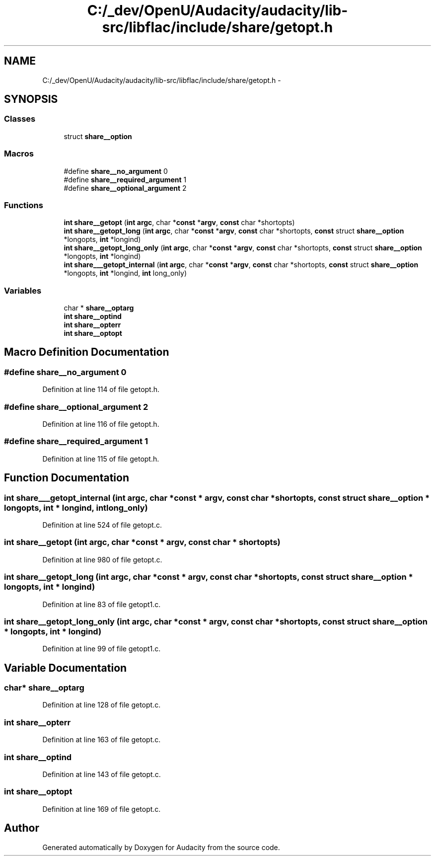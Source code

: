 .TH "C:/_dev/OpenU/Audacity/audacity/lib-src/libflac/include/share/getopt.h" 3 "Thu Apr 28 2016" "Audacity" \" -*- nroff -*-
.ad l
.nh
.SH NAME
C:/_dev/OpenU/Audacity/audacity/lib-src/libflac/include/share/getopt.h \- 
.SH SYNOPSIS
.br
.PP
.SS "Classes"

.in +1c
.ti -1c
.RI "struct \fBshare__option\fP"
.br
.in -1c
.SS "Macros"

.in +1c
.ti -1c
.RI "#define \fBshare__no_argument\fP   0"
.br
.ti -1c
.RI "#define \fBshare__required_argument\fP   1"
.br
.ti -1c
.RI "#define \fBshare__optional_argument\fP   2"
.br
.in -1c
.SS "Functions"

.in +1c
.ti -1c
.RI "\fBint\fP \fBshare__getopt\fP (\fBint\fP \fBargc\fP, char *\fBconst\fP *\fBargv\fP, \fBconst\fP char *shortopts)"
.br
.ti -1c
.RI "\fBint\fP \fBshare__getopt_long\fP (\fBint\fP \fBargc\fP, char *\fBconst\fP *\fBargv\fP, \fBconst\fP char *shortopts, \fBconst\fP struct \fBshare__option\fP *longopts, \fBint\fP *longind)"
.br
.ti -1c
.RI "\fBint\fP \fBshare__getopt_long_only\fP (\fBint\fP \fBargc\fP, char *\fBconst\fP *\fBargv\fP, \fBconst\fP char *shortopts, \fBconst\fP struct \fBshare__option\fP *longopts, \fBint\fP *longind)"
.br
.ti -1c
.RI "\fBint\fP \fBshare___getopt_internal\fP (\fBint\fP \fBargc\fP, char *\fBconst\fP *\fBargv\fP, \fBconst\fP char *shortopts, \fBconst\fP struct \fBshare__option\fP *longopts, \fBint\fP *longind, \fBint\fP long_only)"
.br
.in -1c
.SS "Variables"

.in +1c
.ti -1c
.RI "char * \fBshare__optarg\fP"
.br
.ti -1c
.RI "\fBint\fP \fBshare__optind\fP"
.br
.ti -1c
.RI "\fBint\fP \fBshare__opterr\fP"
.br
.ti -1c
.RI "\fBint\fP \fBshare__optopt\fP"
.br
.in -1c
.SH "Macro Definition Documentation"
.PP 
.SS "#define share__no_argument   0"

.PP
Definition at line 114 of file getopt\&.h\&.
.SS "#define share__optional_argument   2"

.PP
Definition at line 116 of file getopt\&.h\&.
.SS "#define share__required_argument   1"

.PP
Definition at line 115 of file getopt\&.h\&.
.SH "Function Documentation"
.PP 
.SS "\fBint\fP share___getopt_internal (\fBint\fP argc, char *\fBconst\fP * argv, \fBconst\fP char * shortopts, \fBconst\fP struct \fBshare__option\fP * longopts, \fBint\fP * longind, \fBint\fP long_only)"

.PP
Definition at line 524 of file getopt\&.c\&.
.SS "\fBint\fP share__getopt (\fBint\fP argc, char *\fBconst\fP * argv, \fBconst\fP char * shortopts)"

.PP
Definition at line 980 of file getopt\&.c\&.
.SS "\fBint\fP share__getopt_long (\fBint\fP argc, char *\fBconst\fP * argv, \fBconst\fP char * shortopts, \fBconst\fP struct \fBshare__option\fP * longopts, \fBint\fP * longind)"

.PP
Definition at line 83 of file getopt1\&.c\&.
.SS "\fBint\fP share__getopt_long_only (\fBint\fP argc, char *\fBconst\fP * argv, \fBconst\fP char * shortopts, \fBconst\fP struct \fBshare__option\fP * longopts, \fBint\fP * longind)"

.PP
Definition at line 99 of file getopt1\&.c\&.
.SH "Variable Documentation"
.PP 
.SS "char* share__optarg"

.PP
Definition at line 128 of file getopt\&.c\&.
.SS "\fBint\fP share__opterr"

.PP
Definition at line 163 of file getopt\&.c\&.
.SS "\fBint\fP share__optind"

.PP
Definition at line 143 of file getopt\&.c\&.
.SS "\fBint\fP share__optopt"

.PP
Definition at line 169 of file getopt\&.c\&.
.SH "Author"
.PP 
Generated automatically by Doxygen for Audacity from the source code\&.
